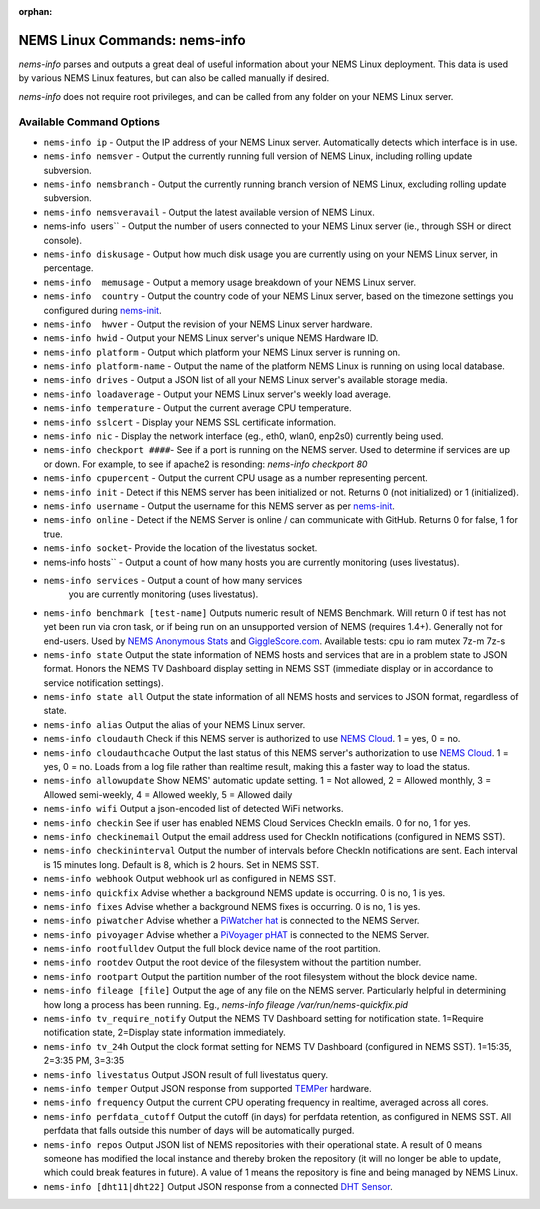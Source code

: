 :orphan:

NEMS Linux Commands: nems-info
==============================

*nems-info* parses and outputs a great deal of useful information about
your NEMS Linux deployment. This data is used by various NEMS Linux
features, but can also be called manually if desired.

*nems-info* does not require root privileges, and can be called from any
folder on your NEMS Linux server.

Available Command Options
-------------------------

-  ``nems-info ip`` - Output the IP address of your NEMS Linux
   server. Automatically detects which interface is in use.
-  ``nems-info nemsver`` - Output the currently running full
   version of NEMS Linux, including rolling update subversion.
-  ``nems-info nemsbranch`` - Output the currently running branch
   version of NEMS Linux, excluding rolling update subversion.
-  ``nems-info nemsveravail`` - Output the latest available
   version of NEMS Linux.
-  nems-info  users`` - Output the number of users connected to
   your NEMS Linux server (ie., through SSH or direct console).
-  ``nems-info diskusage`` - Output how much disk usage you are
   currently using on your NEMS Linux server, in percentage.
-  ``nems-info  memusage`` - Output a memory usage breakdown of
   your NEMS Linux server.
-  ``nems-info  country`` - Output the country code of your NEMS
   Linux server, based on the timezone settings you configured
   during `nems-init <nems-init.html>`__.
-  ``nems-info  hwver`` - Output the revision of your NEMS Linux
   server hardware.
-  ``nems-info hwid`` - Output your NEMS Linux server's unique
   NEMS Hardware ID.
-  ``nems-info platform`` - Output which platform your NEMS Linux
   server is running on.
-  ``nems-info platform-name`` - Output the name of the platform
   NEMS Linux is running on using local database.
-  ``nems-info drives`` - Output a JSON list of all your NEMS
   Linux server's available storage media.
-  ``nems-info loadaverage`` - Output your NEMS Linux server's
   weekly load average.
-  ``nems-info temperature`` - Output the current average CPU
   temperature.
-  ``nems-info sslcert`` - Display your NEMS SSL certificate
   information.
-  ``nems-info nic`` - Display the network interface (eg., eth0,
   wlan0, enp2s0) currently being used.
-  ``nems-info checkport ####``- See if a port is running on the
   NEMS server. Used to determine if services are up or down. For
   example, to see if apache2 is resonding: *nems-info checkport 80*
-  ``nems-info cpupercent`` - Output the current CPU usage as a
   number representing percent.
-  ``nems-info init`` - Detect if this NEMS server has been
   initialized or not. Returns 0 (not initialized) or 1 (initialized).
-  ``nems-info username`` - Output the username for this NEMS
   server as
   per `nems-init <nems-init.html>`__.
-  ``nems-info online`` - Detect if the NEMS Server is online /
   can communicate with GitHub. Returns 0 for false, 1 for true.
-  ``nems-info socket``- Provide the location of the livestatus
   socket.
-  nems-info hosts`` - Output a count of how many hosts you are
   currently monitoring (uses livestatus).
- ``nems-info services`` - Output a count of how many services
   you are currently monitoring (uses livestatus).
-  ``nems-info benchmark [test-name]`` Outputs numeric
   result of NEMS Benchmark. Will return 0 if test has not yet been run
   via cron task, or if being run on an unsupported version of NEMS
   (requires 1.4+). Generally not for end-users. Used by `NEMS Anonymous
   Stats <../misc/anonymousstats.html>`__ and `GiggleScore.com <https://gigglescore.com/>`__.
   Available tests: cpu io ram mutex 7z-m 7z-s
-  ``nems-info state`` Output the state information of NEMS hosts
   and services that are in a problem state to JSON format. Honors the
   NEMS TV Dashboard display setting in NEMS SST (immediate display or
   in accordance to service notification settings).
-  ``nems-info state all`` Output the state information of all
   NEMS hosts and services to JSON format, regardless of state.
-  ``nems-info alias`` Output the alias of your NEMS Linux server.
-  ``nems-info cloudauth`` Check if this NEMS server is authorized
   to use `NEMS
   Cloud <../basic/cloudservices.html>`__. 1 = yes, 0
   = no.
-  ``nems-info cloudauthcache`` Output the last status of this
   NEMS server's authorization to use `NEMS
   Cloud <../basic/cloudservices.html>`__. 1 = yes, 0
   = no. Loads from a log file rather than realtime result, making this
   a faster way to load the status.
-  ``nems-info allowupdate`` Show NEMS' automatic update setting.
   1 = Not allowed, 2 = Allowed monthly, 3 = Allowed semi-weekly, 4 =
   Allowed weekly, 5 = Allowed daily
-  ``nems-info wifi`` Output a json-encoded list of detected WiFi
   networks.
-  ``nems-info checkin`` See if user has enabled NEMS Cloud
   Services CheckIn emails. 0 for no, 1 for yes.
-  ``nems-info checkinemail`` Output the email address used for
   CheckIn notifications (configured in NEMS SST).
-  ``nems-info checkininterval`` Output the number of intervals
   before CheckIn notifications are sent. Each interval is 15 minutes
   long. Default is 8, which is 2 hours. Set in NEMS SST.
-  ``nems-info webhook`` Output webhook url as configured in NEMS
   SST.
-  ``nems-info quickfix`` Advise whether a background NEMS update
   is occurring. 0 is no, 1 is yes.
-  ``nems-info fixes`` Advise whether a background NEMS fixes is
   occurring. 0 is no, 1 is yes.
-  ``nems-info piwatcher`` Advise whether a `PiWatcher
   hat <https://cat5.tv/piwatcher>`__ is connected to the NEMS Server.
-  ``nems-info pivoyager`` Advise whether a `PiVoyager
   pHAT <https://cat5.tv/pivoyager>`__ is connected to the NEMS Server.
-  ``nems-info rootfulldev`` Output the full block device name of
   the root partition.
-  ``nems-info rootdev`` Output the root device of the filesystem
   without the partition number.
-  ``nems-info rootpart`` Output the partition number of the root
   filesystem without the block device name.
-  ``nems-info fileage [file]`` Output the age of any file on the
   NEMS server. Particularly helpful in determining how long a process
   has been running. Eg., *nems-info fileage /var/run/nems-quickfix.pid*
-  ``nems-info tv_require_notify`` Output the NEMS TV Dashboard
   setting for notification state. 1=Require notification state,
   2=Display state information immediately.
-  ``nems-info tv_24h`` Output the clock format setting for NEMS
   TV Dashboard (configured in NEMS SST). 1=15:35, 2=3:35 PM, 3=3:35
-  ``nems-info livestatus`` Output JSON result of full livestatus
   query.
-  ``nems-info temper`` Output JSON response from
   supported `TEMPer <../accessories/temper.html>`__ hardware.
-  ``nems-info frequency`` Output the current CPU operating
   frequency in realtime, averaged across all cores.
-  ``nems-info perfdata_cutoff`` Output the cutoff (in days) for
   perfdata retention, as configured in NEMS SST. All perfdata that
   falls outside this number of days will be automatically purged.
-  ``nems-info repos`` Output JSON list of NEMS repositories with
   their operational state. A result of 0 means someone has modified the
   local instance and thereby broken the repository (it will no longer
   be able to update, which could break features in future). A value of
   1 means the repository is fine and being managed by NEMS Linux.
-  ``nems-info [dht11|dht22]`` Output JSON
   response from a connected `DHT
   Sensor <../accessories/dhtsensors.html>`__.
